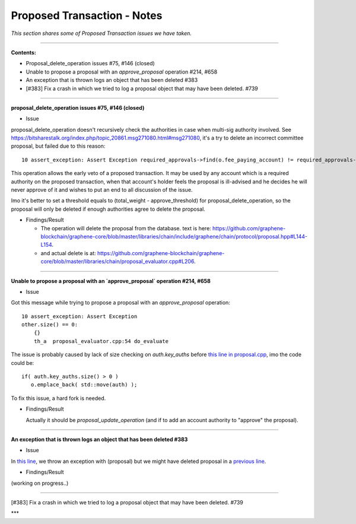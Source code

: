 
Proposed Transaction - Notes
==================================

*This section shares some of Proposed Transaction issues we have taken.*



.. contents:: Table of Contents
   :local:

--------------------

**Contents:**

- Proposal_delete_operation issues #75, #146 (closed)
- Unable to propose a proposal with an `approve_proposal` operation #214, #658
- An exception that is thrown logs an object that has been deleted #383
- [#383] Fix a crash in which we tried to log a proposal object that may have been deleted. #739

---------------


**proposal_delete_operation issues #75, #146 (closed)**

* Issue

proposal_delete_operation doesn't recursively check the authorities in case when multi-sig authority involved. See https://bitsharestalk.org/index.php/topic,20861.msg271080.html#msg271080, it's a try to delete an incorrect committee proposal, but failed due to this reason::

  10 assert_exception: Assert Exception required_approvals->find(o.fee_paying_account) != required_approvals->end(): Provided authority is not authoritative for this proposal. {"provided":"1.2.12376","required":["1.2.0"]}

This operation allows the early veto of a proposed transaction. It may be used by any account which is a required authority on the proposed transaction, when that account's holder feels the proposal is ill-advised and he decides he will never approve of it and wishes to put an end to all discussion of the issue.

Imo it's better to set a threshold equals to (total_weight - approve_threshold) for proposal_delete_operation, so the proposal will only be deleted if enough authorities agree to delete the proposal.

* Findings/Result

  - The operation will delete the proposal from the database. text is here: https://github.com/graphene-blockchain/graphene-core/blob/master/libraries/chain/include/graphene/chain/protocol/proposal.hpp#L144-L154.
  - and actual delete is at: https://github.com/graphene-blockchain/graphene-core/blob/master/libraries/chain/proposal_evaluator.cpp#L206.

------

**Unable to propose a proposal with an `approve_proposal` operation #214, #658**

* Issue

Got this message while trying to propose a proposal with an `approve_proposal` operation::

    10 assert_exception: Assert Exception
    other.size() == 0:
        {}
        th_a  proposal_evaluator.cpp:54 do_evaluate


The issue is probably caused by lack of size checking on `auth.key_auths` before `this line in proposal.cpp <https://github.com/cryptonomex/graphene/blob/2.0.160328/libraries/chain/protocol/proposal.cpp#L92>`_, imo the code could be::

    if( auth.key_auths.size() > 0 )
       o.emplace_back( std::move(auth) );


To fix this issue, a hard fork is needed.

* Findings/Result

  Actually it should be `proposal_update_operation` (and if to add an account authority to "approve" the proposal).


------


**An exception that is thrown logs an object that has been deleted #383**

* Issue

In `this line <https://github.com/graphene-blockchain/graphene-core/blob/master/libraries/chain/db_block.cpp#L295>`_, we throw an exception with (proposal) but we might have deleted proposal in a `previous line <https://github.com/graphene-blockchain/graphene-core/blob/master/libraries/chain/db_block.cpp#L274>`_.

* Findings/Result

(working on progress..)


-------

[#383] Fix a crash in which we tried to log a proposal object that may have been deleted. #739



***
